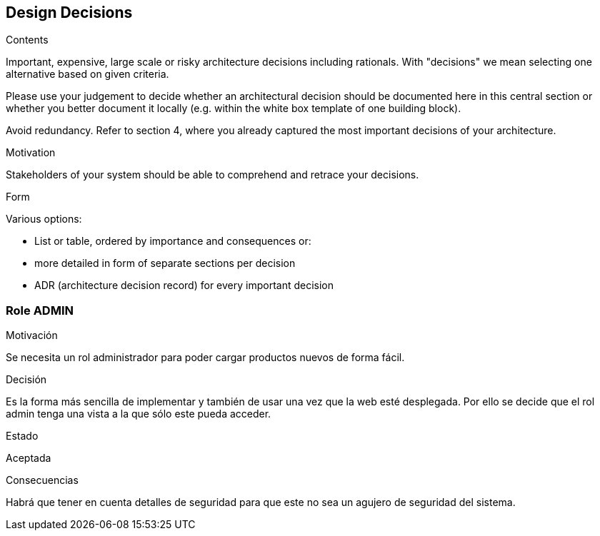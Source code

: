 [[section-design-decisions]]
== Design Decisions


[role="arc42help"]
****
.Contents
Important, expensive, large scale or risky architecture decisions including rationals.
With "decisions" we mean selecting one alternative based on given criteria.

Please use your judgement to decide whether an architectural decision should be documented
here in this central section or whether you better document it locally
(e.g. within the white box template of one building block).

Avoid redundancy. Refer to section 4, where you already captured the most important decisions of your architecture.

.Motivation
Stakeholders of your system should be able to comprehend and retrace your decisions.

.Form
Various options:

* List or table, ordered by importance and consequences or:
* more detailed in form of separate sections per decision
* ADR (architecture decision record) for every important decision
****

=== Role ADMIN

.Motivación
Se necesita un rol administrador para poder cargar productos nuevos de forma fácil.

.Decisión
Es la forma más sencilla de implementar y también de usar una vez que la web esté desplegada. Por ello se decide que el rol admin tenga una vista a la que sólo este pueda acceder.

.Estado
Aceptada

.Consecuencias
Habrá que tener en cuenta detalles de seguridad para que este no sea un agujero de seguridad del sistema.

